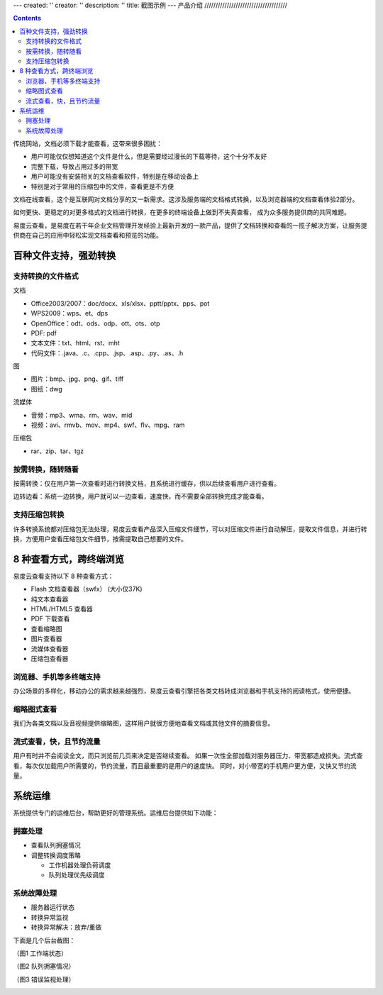 ---
created: ''
creator: ''
description: ''
title: 截图示例
---
产品介绍
/////////////////////////////////////

.. contents::

传统网站，文档必须下载才能查看，这带来很多困扰：

- 用户可能仅仅想知道这个文件是什么，但是需要经过漫长的下载等待，这个十分不友好
- 完整下载，导致占用过多的带宽
- 用户可能没有安装相关的文档查看软件，特别是在移动设备上
- 特别是对于常用的压缩包中的文件，查看更是不方便

文档在线查看，这个是互联网对文档分享的又一新需求。这涉及服务端的文档格式转换，以及浏览器端的文档查看体验2部分。

如何更快、更稳定的对更多格式的文档进行转换，在更多的终端设备上做到不失真查看，
成为众多服务提供商的共同难题。

易度云查看，是易度在若干年企业文档管理开发经验上最新开发的一款产品，提供了文档转换和查看的一揽子解决方案，让服务提供商在自己的应用中轻松实现文档查看和预览的功能。

百种文件支持，强劲转换
===============================

支持转换的文件格式
---------------------------

文档

- Office2003/2007：doc/docx、xls/xlsx、pptt/pptx、pps、pot
- WPS2009：wps、et、dps
- OpenOffice：odt、ods、odp、ott、ots、otp
- PDF: pdf
- 文本文件：txt、html、rst、mht
- 代码文件：.java、.c、.cpp、.jsp、.asp、.py、.as、.h

图

- 图片：bmp、jpg、png、gif、tiff
- 图纸：dwg

流媒体

- 音频：mp3、wma、rm、wav、mid
- 视频：avi、rmvb、mov、mp4、swf、flv、mpg、ram

压缩包

- rar、zip、tar、tgz


按需转换，随转随看
---------------------------

按需转换：仅在用户第一次查看时进行转换文档，且系统进行缓存，供以后续查看用户进行查看。

边转边看：系统一边转换，用户就可以一边查看，速度快，而不需要全部转换完成才能查看。


支持压缩包转换
---------------------------
许多转换系统都对压缩包无法处理，易度云查看产品深入压缩文件细节，可以对压缩文件进行自动解压，提取文件信息，并进行转换，方便用户查看压缩包文件细节，按需提取自己想要的文件。





8 种查看方式，跨终端浏览
===============================

易度云查看支持以下 8 种查看方式：

- Flash 文档查看器（swfx） (大小仅37K)
- 纯文本查看器
- HTML/HTML5 查看器
- PDF 下载查看
- 查看缩略图
- 图片查看器
- 流媒体查看器
- 压缩包查看器


浏览器、手机等多终端支持
----------------------------------------
办公场景的多样化，移动办公的需求越来越强烈，易度云查看引擎把各类文档转成浏览器和手机支持的阅读格式，使用便捷。


缩略图式查看
----------------------------------------
我们为各类文档以及音视频提供缩略图，这样用户就很方便地查看文档或其他文件的摘要信息。


流式查看，快，且节约流量
----------------------------------------
用户有时并不会阅读全文，而只浏览前几页来决定是否继续查看。
如果一次性全部加载对服务器压力、带宽都造成损失。流式查看，每次仅加载用户所需要的，节约流量，而且最重要的是用户的速度快。
同时，对小带宽的手机用户更方便，又快又节约流量。



系统运维
=================
系统提供专门的运维后台，帮助更好的管理系统。运维后台提供如下功能：

拥塞处理
-----------------

- 查看队列拥塞情况
- 调整转换调度策略

  - 工作机器处理负荷调度
  - 队列处理优先级调度


系统故障处理
-----------------

- 服务器运行状态
- 转换异常监视
- 转换异常解决：放弃/重做


下面是几个后台截图：

（图1 工作端状态）

.. image:: images/sa-status.png

（图2 队列拥塞情况）

.. image:: images/sa-duilie.png


（图3 错误监视处理）

.. image:: images/sa-errorlog.png
